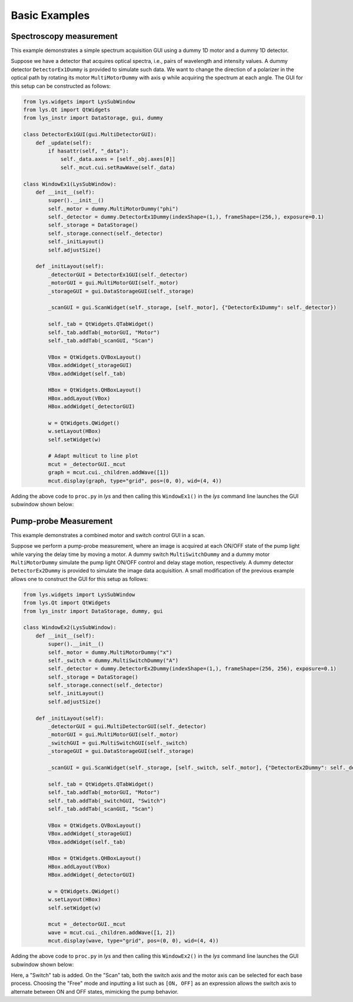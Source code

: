
Basic Examples
==============

Spectroscopy measurement
------------------------

This example demonstrates a simple spectrum acquisition GUI using a dummy 1D motor and a dummy 1D detector.

Suppose we have a detector that acquires optical spectra, i.e., pairs of wavelength and intensity values.
A dummy detector ``DetectorEx1Dummy`` is provided to simulate such data.
We want to change the direction of a polarizer in the optical path by rotating its motor ``MultiMotorDummy`` with axis φ while acquiring the spectrum at each angle.
The GUI for this setup can be constructed as follows:

.. code-block:: python

    from lys.widgets import LysSubWindow
    from lys.Qt import QtWidgets
    from lys_instr import DataStorage, gui, dummy

    class DetectorEx1GUI(gui.MultiDetectorGUI):
        def _update(self):
            if hasattr(self, "_data"):
                self._data.axes = [self._obj.axes[0]]
                self._mcut.cui.setRawWave(self._data)

    class WindowEx1(LysSubWindow):
        def __init__(self):
            super().__init__()
            self._motor = dummy.MultiMotorDummy("phi")
            self._detector = dummy.DetectorEx1Dummy(indexShape=(1,), frameShape=(256,), exposure=0.1)
            self._storage = DataStorage()
            self._storage.connect(self._detector)
            self._initLayout()
            self.adjustSize()

        def _initLayout(self):
            _detectorGUI = DetectorEx1GUI(self._detector)
            _motorGUI = gui.MultiMotorGUI(self._motor)
            _storageGUI = gui.DataStorageGUI(self._storage)

            _scanGUI = gui.ScanWidget(self._storage, [self._motor], {"DetectorEx1Dummy": self._detector})

            self._tab = QtWidgets.QTabWidget()
            self._tab.addTab(_motorGUI, "Motor")
            self._tab.addTab(_scanGUI, "Scan")

            VBox = QtWidgets.QVBoxLayout()
            VBox.addWidget(_storageGUI)
            VBox.addWidget(self._tab)

            HBox = QtWidgets.QHBoxLayout()
            HBox.addLayout(VBox)
            HBox.addWidget(_detectorGUI)
            
            w = QtWidgets.QWidget()
            w.setLayout(HBox)
            self.setWidget(w)

            # Adapt multicut to line plot
            mcut = _detectorGUI._mcut
            graph = mcut.cui._children.addWave([1])
            mcut.display(graph, type="grid", pos=(0, 0), wid=(4, 4))

Adding the above code to ``proc.py`` in *lys* and then calling this ``WindowEx1()`` in the *lys* command line launches the GUI subwindow shown below:

.. image:: /lys_instr_/tutorial_/Ex1.png


Pump-probe Measurement
----------------------

This example demonstrates a combined motor and switch control GUI in a scan.

Suppose we perform a pump-probe measurement, where an image is acquired at each ON/OFF state of the pump light while varying the delay time by moving a motor.
A dummy switch ``MultiSwitchDummy`` and a dummy motor ``MultiMotorDummy`` simulate the pump light ON/OFF control and delay stage motion, respectively.
A dummy detector ``DetectorEx2Dummy`` is provided to simulate the image data acquisition.
A small modification of the previous example allows one to construct the GUI for this setup as follows:

.. code-block:: python

    from lys.widgets import LysSubWindow
    from lys.Qt import QtWidgets
    from lys_instr import DataStorage, dummy, gui

    class WindowEx2(LysSubWindow):
        def __init__(self):
            super().__init__()
            self._motor = dummy.MultiMotorDummy("x")
            self._switch = dummy.MultiSwitchDummy("A")
            self._detector = dummy.DetectorEx2Dummy(indexShape=(1,), frameShape=(256, 256), exposure=0.1)
            self._storage = DataStorage()
            self._storage.connect(self._detector)
            self._initLayout()
            self.adjustSize()

        def _initLayout(self):
            _detectorGUI = gui.MultiDetectorGUI(self._detector)
            _motorGUI = gui.MultiMotorGUI(self._motor)
            _switchGUI = gui.MultiSwitchGUI(self._switch)
            _storageGUI = gui.DataStorageGUI(self._storage)

            _scanGUI = gui.ScanWidget(self._storage, [self._switch, self._motor], {"DetectorEx2Dummy": self._detector})

            self._tab = QtWidgets.QTabWidget()
            self._tab.addTab(_motorGUI, "Motor")
            self._tab.addTab(_switchGUI, "Switch")
            self._tab.addTab(_scanGUI, "Scan")

            VBox = QtWidgets.QVBoxLayout()
            VBox.addWidget(_storageGUI)
            VBox.addWidget(self._tab)

            HBox = QtWidgets.QHBoxLayout()
            HBox.addLayout(VBox)
            HBox.addWidget(_detectorGUI)
            
            w = QtWidgets.QWidget()
            w.setLayout(HBox)
            self.setWidget(w)

            mcut = _detectorGUI._mcut
            wave = mcut.cui._children.addWave([1, 2])
            mcut.display(wave, type="grid", pos=(0, 0), wid=(4, 4))

Adding the above code to ``proc.py`` in *lys* and then calling this ``WindowEx2()`` in the *lys* command line launches the GUI subwindow shown below:

.. image:: /lys_instr_/tutorial_/Ex2.png

Here, a "Switch" tab is added. On the "Scan" tab, both the switch axis and the motor axis can be selected for each base process.
Choosing the "Free" mode and inputting a list such as ``[ON, OFF]`` as an expression allows the switch axis to alternate between ON and OFF states, mimicking the pump behavior.